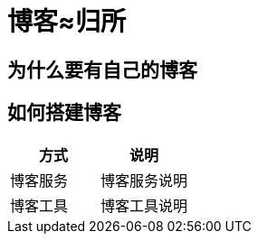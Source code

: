 = 博客≈归所
:hp-image: /covers/cover.png
:published_at: 2018-01-09
:hp-tags: Blog,
:hp-alt-title: Your Blog Is Your Home

== 为什么要有自己的博客
== 如何搭建博客
|===
|方式 |说明

|博客服务
|博客服务说明

|博客工具
|博客工具说明
|===